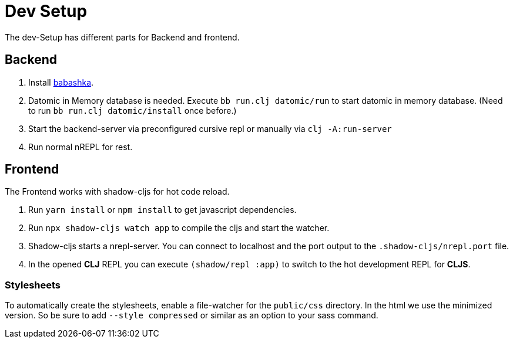 = Dev Setup

The dev-Setup has different parts for Backend and frontend.

== Backend

1. Install https://github.com/borkdude/babashka[babashka].
2. Datomic in Memory database is needed.
Execute `bb run.clj datomic/run` to start datomic in memory database.
(Need to run `bb run.clj datomic/install` once before.)
3. Start the backend-server via preconfigured cursive repl or manually via `clj -A:run-server`
4. Run normal nREPL for rest.

== Frontend

The Frontend works with shadow-cljs for hot code reload.

1. Run `yarn install` or `npm install` to get javascript dependencies.
2. Run `npx shadow-cljs watch app` to compile the cljs and start the watcher.
3. Shadow-cljs starts a nrepl-server.
You can connect to localhost and the port output to the `.shadow-cljs/nrepl.port` file.
4. In the opened *CLJ* REPL you can execute `(shadow/repl :app)` to switch to the hot development REPL for *CLJS*.

=== Stylesheets

To automatically create the stylesheets, enable a file-watcher for the `public/css` directory.
In the html we use the minimized version.
So be sure to add `--style compressed` or similar as an option to your sass command.